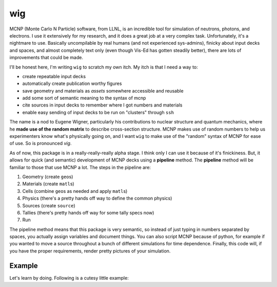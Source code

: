 wig
===

MCNP (Monte Carlo N Particle) software, from LLNL, is an incredible tool
for simulation of neutrons, photons, and electrons. I use it extensively
for my research, and it does a great job at a very complex task.
Unfortunately, it's a nightmare to use. Basically uncompilable by real
humans (and not experienced sys-admins), finicky about input decks and
spaces, and almost completely text only (even though Vis-Ed has gotten
steadily better), there are lots of improvements that could be made.

I'll be honest here, I'm writing ``wig`` to scratch my own itch. My itch
is that I need a way to:

-  create repeatable input decks
-  automatically create publication worthy figures
-  save geometry and materials as *assets* somewhere accessible and
   reusable
-  add some sort of semantic meaning to the syntax of mcnp
-  cite sources in input decks to remember where I got numbers and
   materials
-  enable easy sending of input decks to be run on "clusters" through
   ``ssh``

The name is a nod to Eugene Wigner, particularly his contributions to
nuclear structure and quantum mechanics, where he **made use of the
random matrix** to describe cross-section structure. MCNP makes use of
random numbers to help us experimenters know what's physically going on,
and I want ``wig`` to make use of the "random" syntax of MCNP for ease
of use. So is pronounced *vig*.

As of now, this package is in a really-really-really alpha stage. I
think only I can use it because of it's finickiness. But, it allows for
quick (and semantic) development of MCNP decks using a **pipeline**
method. The **pipeline** method will be familiar to those that use MCNP
a lot. The steps in the pipeline are:

1. Geometry (create ``geo``\ s)
2. Materials (create ``matl``\ s)
3. Cells (combine ``geo``\ s as needed and apply ``matl``\ s)
4. Physics (there's a pretty hands off way to define the common physics)
5. Sources (create ``source``)
6. Tallies (there's pretty hands off way for some tally specs now)
7. Run

The pipeline method means that this package is very semantic, so instead
of just typing in numbers separated by spaces, you actually assign
variables and document things. You can also script MCNP because of
python, for example if you wanted to move a source throughout a bunch of
different simulations for time dependence. Finally, this code will, if
you have the proper requirements, render pretty pictures of your
simulation.

Example
-------

Let's learn by doing. Following is a cutesy little example:
